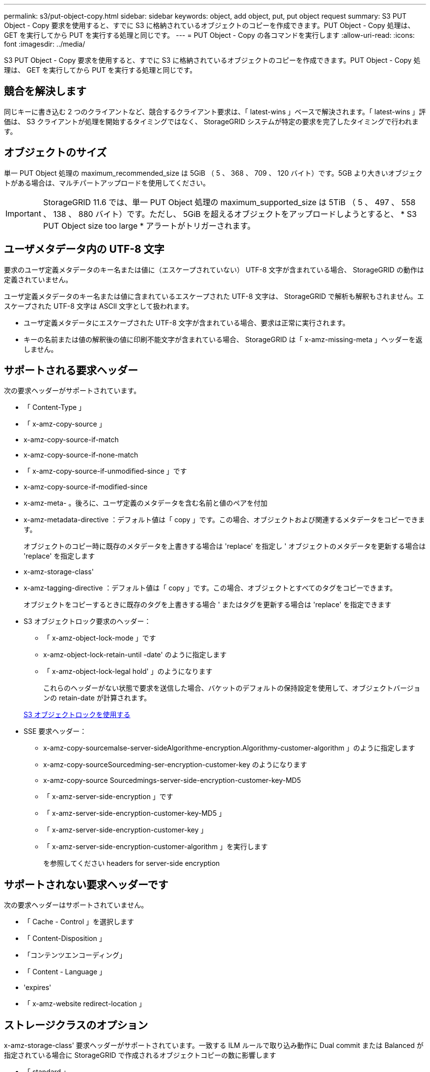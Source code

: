 ---
permalink: s3/put-object-copy.html 
sidebar: sidebar 
keywords: object, add object, put, put object request 
summary: S3 PUT Object - Copy 要求を使用すると、すでに S3 に格納されているオブジェクトのコピーを作成できます。PUT Object - Copy 処理は、 GET を実行してから PUT を実行する処理と同じです。 
---
= PUT Object - Copy の各コマンドを実行します
:allow-uri-read: 
:icons: font
:imagesdir: ../media/


[role="lead"]
S3 PUT Object - Copy 要求を使用すると、すでに S3 に格納されているオブジェクトのコピーを作成できます。PUT Object - Copy 処理は、 GET を実行してから PUT を実行する処理と同じです。



== 競合を解決します

同じキーに書き込む 2 つのクライアントなど、競合するクライアント要求は、「 latest-wins 」ベースで解決されます。「 latest-wins 」評価は、 S3 クライアントが処理を開始するタイミングではなく、 StorageGRID システムが特定の要求を完了したタイミングで行われます。



== オブジェクトのサイズ

単一 PUT Object 処理の maximum_recommended_size は 5GiB （ 5 、 368 、 709 、 120 バイト）です。5GB より大きいオブジェクトがある場合は、マルチパートアップロードを使用してください。


IMPORTANT: StorageGRID 11.6 では、単一 PUT Object 処理の maximum_supported_size は 5TiB （ 5 、 497 、 558 、 138 、 880 バイト）です。ただし、 5GiB を超えるオブジェクトをアップロードしようとすると、 * S3 PUT Object size too large * アラートがトリガーされます。



== ユーザメタデータ内の UTF-8 文字

要求のユーザ定義メタデータのキー名または値に（エスケープされていない） UTF-8 文字が含まれている場合、 StorageGRID の動作は定義されていません。

ユーザ定義メタデータのキー名または値に含まれているエスケープされた UTF-8 文字は、 StorageGRID で解析も解釈もされません。エスケープされた UTF-8 文字は ASCII 文字として扱われます。

* ユーザ定義メタデータにエスケープされた UTF-8 文字が含まれている場合、要求は正常に実行されます。
* キーの名前または値の解釈後の値に印刷不能文字が含まれている場合、 StorageGRID は「 x-amz-missing-meta 」ヘッダーを返しません。




== サポートされる要求ヘッダー

次の要求ヘッダーがサポートされています。

* 「 Content-Type 」
* 「 x-amz-copy-source 」
* x-amz-copy-source-if-match
* x-amz-copy-source-if-none-match
* 「 x-amz-copy-source-if-unmodified-since 」です
* x-amz-copy-source-if-modified-since
* x-amz-meta- 。後ろに、ユーザ定義のメタデータを含む名前と値のペアを付加
* x-amz-metadata-directive ：デフォルト値は「 copy 」です。この場合、オブジェクトおよび関連するメタデータをコピーできます。
+
オブジェクトのコピー時に既存のメタデータを上書きする場合は 'replace' を指定し ' オブジェクトのメタデータを更新する場合は 'replace' を指定します

* x-amz-storage-class'
* x-amz-tagging-directive ：デフォルト値は「 copy 」です。この場合、オブジェクトとすべてのタグをコピーできます。
+
オブジェクトをコピーするときに既存のタグを上書きする場合 ' またはタグを更新する場合は 'replace' を指定できます

* S3 オブジェクトロック要求のヘッダー：
+
** 「 x-amz-object-lock-mode 」です
** x-amz-object-lock-retain-until -date' のように指定します
** 「 x-amz-object-lock-legal hold' 」のようになります
+
これらのヘッダーがない状態で要求を送信した場合、バケットのデフォルトの保持設定を使用して、オブジェクトバージョンの retain-date が計算されます。

+
xref:using-s3-object-lock.adoc[S3 オブジェクトロックを使用する]



* SSE 要求ヘッダー：
+
** x-amz-copy-sourcemalse-server-sideAlgorithme-encryption.Algorithmy-customer-algorithm 」のように指定します
** x-amz-copy-sourceSourcedming-ser-encryption-customer-key のようになります
** x-amz-copy-source Sourcedmings-server-side-encryption-customer-key-MD5
** 「 x-amz-server-side-encryption 」です
** 「 x-amz-server-side-encryption-customer-key-MD5 」
** 「 x-amz-server-side-encryption-customer-key 」
** 「 x-amz-server-side-encryption-customer-algorithm 」を実行します
+
を参照してください  headers for server-side encryption







== サポートされない要求ヘッダーです

次の要求ヘッダーはサポートされていません。

* 「 Cache - Control 」を選択します
* 「 Content-Disposition 」
* 「コンテンツエンコーディング」
* 「 Content - Language 」
* 'expires'
* 「 x-amz-website redirect-location 」




== ストレージクラスのオプション

x-amz-storage-class' 要求ヘッダーがサポートされています。一致する ILM ルールで取り込み動作に Dual commit または Balanced が指定されている場合に StorageGRID で作成されるオブジェクトコピーの数に影響します

* 「 standard 」
+
（デフォルト） ILM ルールで Dual commit オプションが使用されている場合、または Balanced オプションによって中間コピーが作成される場合に、デュアルコミットの取り込み処理を指定します。

* 「 reduced_redundancy 」
+
ILM ルールで Dual commit オプションが使用されている場合、または Balanced オプションによって中間コピーが作成される場合に、シングルコミットの取り込み処理を指定します。

+

NOTE: S3 オブジェクトロックが有効な状態でオブジェクトをバケットに取り込む場合、「 REDUCED_REDUNDANCY 」オプションは無視されます。オブジェクトをレガシー準拠バケットに取り込む場合、「 reduced_redundancy 」オプションはエラーを返します。StorageGRID では、常にデュアルコミットの取り込みが実行され、コンプライアンス要件が満たされます。





== PUT Object - Copy で x-amz-copy-source を使用しています

「 x-amz-copy-source 」のヘッダーで指定されたソースのバケットおよびキーがデスティネーションのバケットおよびキーと異なる場合は、ソースのオブジェクトデータのコピーがデスティネーションに書き込まれます。

ソースとデスティネーションが一致し、「 x-amz-metadata-directive 」ヘッダーで「 replace 」が指定されている場合は、要求で指定されたメタデータの値がオブジェクトのメタデータに更新されます。この場合、 StorageGRID はオブジェクトを再取り込みしません。これには 2 つの重要な結果があります。

* PUT Object - Copy を使用して既存のオブジェクトを暗号化したり、既存のオブジェクトの暗号化を変更したりすることはできません。「 x-amz-server-side-encryption’ ヘッダーまたは「 x-amz-server-side-encryption-customer-algorithm 」ヘッダーを指定した場合、 StorageGRID は要求を拒否し、「 XNotImplemented 」を返します。
* 一致する ILM ルールで指定されている取り込み動作のオプションが使用されません。更新によって発生したオブジェクト配置の変更は、通常のバックグラウンド ILM プロセスで ILM が再評価されるときに実施されます。
+
このため、 ILM ルールの取り込み動作に Strict オプションが指定されている場合、必要なオブジェクト配置を実行できないと（たとえば、新たに必要となった場所を使用できない場合）、アクションは実行されません。更新されたオブジェクトは、必要な配置を実行可能になるまで現在の配置が維持されます。





== サーバ側の暗号化を行うための要求ヘッダー

サーバ側の暗号化を使用する場合は、ソースオブジェクトが暗号化されているかどうか、およびターゲットオブジェクトを暗号化するかどうかによって、指定する要求ヘッダーが異なります。

* ソースオブジェクトがユーザ指定のキーを使用して暗号化されている場合（ SSE-C ）は、オブジェクトを復号化してコピーできるように、 PUT Object - Copy 要求に次の 3 つのヘッダーを含める必要があります。
+
** x-amz-copy-sourcemalgebals-server-sideAlgorithmebals-encryptedユーザ ・アルゴリズム「 AES256 」を指定します。
** x-amz-copy-source Sourcedming-ser-encryption-customer-key 「ソースオブジェクトの作成時に指定した暗号化キーを指定します。
** x-amz-copy-source Sourcedgals-server-side-encryption-customer-key-MD5 ：ソースオブジェクトの作成時に指定した MD5 ダイジェストを指定します。


* ユーザが指定および管理する一意のキーでターゲットオブジェクト（コピー）を暗号化する場合は、次の 3 つのヘッダーを含めます。
+
** 「 x-amz-server-side-encryption-customer-algorithm 」：「 AES256 」を指定します。
** x-amz-server-side-encryption-customer-key ：ターゲットオブジェクト用の新しい暗号化キーを指定します。
** x-amz-server-side-encryption-customer-key-MD5 ：新しい暗号化キーの MD5 ダイジェストを指定します。




* 注意： * 指定した暗号化キーは保存されません。暗号化キーを紛失すると、対応するオブジェクトが失われます。お客様提供の鍵を使用してオブジェクト・データを保護する前に ' サーバ側の暗号化を使用の考慮事項を確認してください

* StorageGRID で管理される一意のキーでターゲットオブジェクト（コピー）を暗号化する（ SSE ）には、 PUT Object - Copy 要求に次のヘッダーを含めます。
+
** 「 x-amz-server-side-encryption 」です




* 注意： * オブジェクトの「 server-side-encryption 」の値は更新できません。代わりに 'x-amz-metadata-directive: 'replace' を使用して ' 新しい 'server-side-encryption' 値をコピーします



== バージョン管理

ソースバケットでバージョン管理が有効になっている場合は、「 x-amz-copy-source 」ヘッダーを使用してオブジェクトの最新バージョンをコピーできます。オブジェクトの特定のバージョンをコピーするには、コピーするバージョンを versionId サブリソースを使用して明示的に指定する必要があります。デスティネーションのバケットでバージョン管理が有効になっている場合は、生成されたバージョンが「 x-amz-version-id 」応答ヘッダーで返されます。ターゲットバケットのバージョン管理が一時停止されている場合 'x-amz-version-id' は Null 値を返します

xref:../ilm/index.adoc[ILM を使用してオブジェクトを管理する]

xref:using-server-side-encryption.adoc[サーバ側の暗号化を使用します]

xref:s3-operations-tracked-in-audit-logs.adoc[監査ログで追跡される S3 処理]

xref:put-object.adoc[PUT Object の場合]
